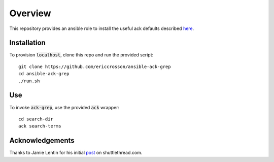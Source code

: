 Overview
========

This repository provides an ansible role to install the useful ack defaults
described here_.

.. _here: shuttlethread.com/blog/useful-ack-defaults

Installation
------------

To provision :code:`localhost`, clone this repo and run the provided script::

    git clone https://github.com/ericcrosson/ansible-ack-grep
    cd ansible-ack-grep
    ./run.sh

Use
---

To invoke :code:`ack-grep`, use the provided :code:`ack` wrapper::

    cd search-dir
    ack search-terms

Acknowledgements
----------------

Thanks to Jamie Lentin for his initial post_ on shuttlethread.com.

.. _post: shuttlethread.com/blog/useful-ack-defaults
